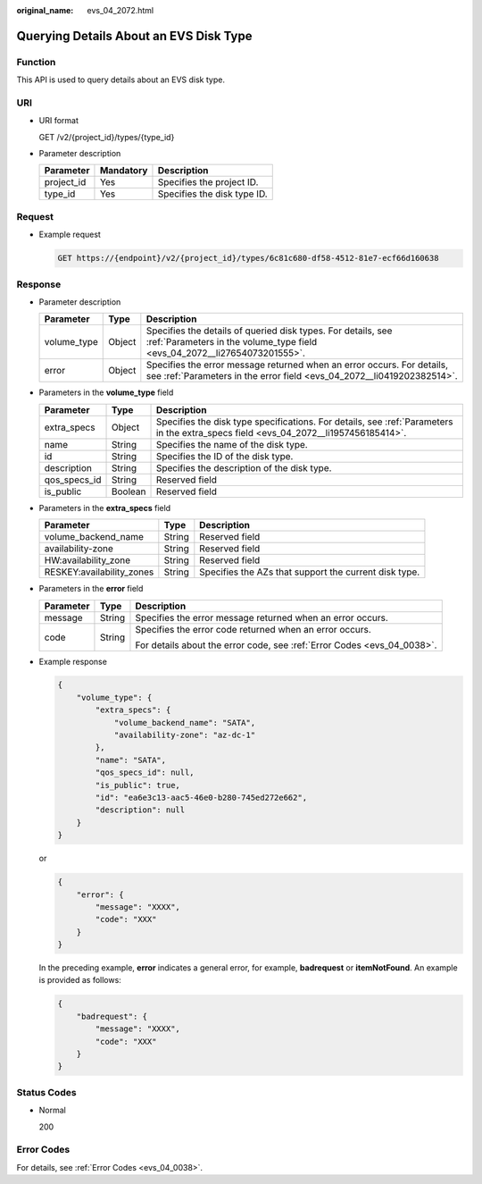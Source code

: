 :original_name: evs_04_2072.html

.. _evs_04_2072:

Querying Details About an EVS Disk Type
=======================================

Function
--------

This API is used to query details about an EVS disk type.

URI
---

-  URI format

   GET /v2/{project_id}/types/{type_id}

-  Parameter description

   ========== ========= ===========================
   Parameter  Mandatory Description
   ========== ========= ===========================
   project_id Yes       Specifies the project ID.
   type_id    Yes       Specifies the disk type ID.
   ========== ========= ===========================

Request
-------

-  Example request

   .. code-block:: text

      GET https://{endpoint}/v2/{project_id}/types/6c81c680-df58-4512-81e7-ecf66d160638

Response
--------

-  Parameter description

   +-------------+--------+--------------------------------------------------------------------------------------------------------------------------------------------------+
   | Parameter   | Type   | Description                                                                                                                                      |
   +=============+========+==================================================================================================================================================+
   | volume_type | Object | Specifies the details of queried disk types. For details, see :ref:`Parameters in the volume_type field <evs_04_2072__li27654073201555>`.        |
   +-------------+--------+--------------------------------------------------------------------------------------------------------------------------------------------------+
   | error       | Object | Specifies the error message returned when an error occurs. For details, see :ref:`Parameters in the error field <evs_04_2072__li0419202382514>`. |
   +-------------+--------+--------------------------------------------------------------------------------------------------------------------------------------------------+

-  .. _evs_04_2072__li27654073201555:

   Parameters in the **volume_type** field

   +--------------+---------+-------------------------------------------------------------------------------------------------------------------------------------+
   | Parameter    | Type    | Description                                                                                                                         |
   +==============+=========+=====================================================================================================================================+
   | extra_specs  | Object  | Specifies the disk type specifications. For details, see :ref:`Parameters in the extra_specs field <evs_04_2072__li1957456185414>`. |
   +--------------+---------+-------------------------------------------------------------------------------------------------------------------------------------+
   | name         | String  | Specifies the name of the disk type.                                                                                                |
   +--------------+---------+-------------------------------------------------------------------------------------------------------------------------------------+
   | id           | String  | Specifies the ID of the disk type.                                                                                                  |
   +--------------+---------+-------------------------------------------------------------------------------------------------------------------------------------+
   | description  | String  | Specifies the description of the disk type.                                                                                         |
   +--------------+---------+-------------------------------------------------------------------------------------------------------------------------------------+
   | qos_specs_id | String  | Reserved field                                                                                                                      |
   +--------------+---------+-------------------------------------------------------------------------------------------------------------------------------------+
   | is_public    | Boolean | Reserved field                                                                                                                      |
   +--------------+---------+-------------------------------------------------------------------------------------------------------------------------------------+

-  .. _evs_04_2072__li1957456185414:

   Parameters in the **extra_specs** field

   +---------------------------+--------+-------------------------------------------------------+
   | Parameter                 | Type   | Description                                           |
   +===========================+========+=======================================================+
   | volume_backend_name       | String | Reserved field                                        |
   +---------------------------+--------+-------------------------------------------------------+
   | availability-zone         | String | Reserved field                                        |
   +---------------------------+--------+-------------------------------------------------------+
   | HW:availability_zone      | String | Reserved field                                        |
   +---------------------------+--------+-------------------------------------------------------+
   | RESKEY:availability_zones | String | Specifies the AZs that support the current disk type. |
   +---------------------------+--------+-------------------------------------------------------+

-  .. _evs_04_2072__li0419202382514:

   Parameters in the **error** field

   +-----------------------+-----------------------+-------------------------------------------------------------------------+
   | Parameter             | Type                  | Description                                                             |
   +=======================+=======================+=========================================================================+
   | message               | String                | Specifies the error message returned when an error occurs.              |
   +-----------------------+-----------------------+-------------------------------------------------------------------------+
   | code                  | String                | Specifies the error code returned when an error occurs.                 |
   |                       |                       |                                                                         |
   |                       |                       | For details about the error code, see :ref:`Error Codes <evs_04_0038>`. |
   +-----------------------+-----------------------+-------------------------------------------------------------------------+

-  Example response

   .. code-block::

      {
          "volume_type": {
              "extra_specs": {
                  "volume_backend_name": "SATA",
                  "availability-zone": "az-dc-1"
              },
              "name": "SATA",
              "qos_specs_id": null,
              "is_public": true,
              "id": "ea6e3c13-aac5-46e0-b280-745ed272e662",
              "description": null
          }
      }

   or

   .. code-block::

      {
          "error": {
              "message": "XXXX",
              "code": "XXX"
          }
      }

   In the preceding example, **error** indicates a general error, for example, **badrequest** or **itemNotFound**. An example is provided as follows:

   .. code-block::

      {
          "badrequest": {
              "message": "XXXX",
              "code": "XXX"
          }
      }

Status Codes
------------

-  Normal

   200

Error Codes
-----------

For details, see :ref:`Error Codes <evs_04_0038>`.
